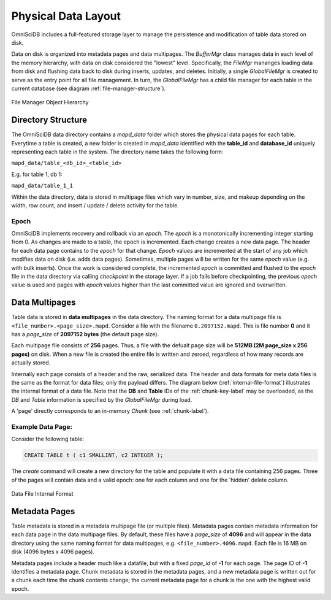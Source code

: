 .. OmniSciDB Data Model

==================================
Physical Data Layout
==================================
OmniSciDB includes a full-featured storage layer to manage the persistence and modification of table data stored on disk.

Data on disk is organized into metadata pages and data multipages. The `BufferMgr` class manages data in each level of the memory hierarchy, with data on disk considered the "lowest" level. Specifically, the `FileMgr` mananges loading data from disk and flushing data back to disk during inserts, updates, and deletes. Initially, a single `GlobalFileMgr` is created to serve as the entry point for all file management. In turn, the `GlobalFileMgr` has a child file manager for each table in the current database (see diagram :ref:`file-manager-structure`).

.. figure:: /img/DataMgr.png
   :name: file-manager-structure
   :align: center

   File Manager Object Hierarchy

Directory Structure
===================

The OmniSciDB data directory contains a `mapd_data` folder which stores the physical data pages for each table. Everytime a table is created, a new folder is created in `mapd_data` identified with the **table_id** and **database_id** uniquely representing each table in the system. The directory name takes the following form:

``mapd_data/table_<db_id>_<table_id>``

E.g. for table 1, db 1:

``mapd_data/table_1_1``

Within the data directory, data is stored in multipage files which vary in number, size, and makeup depending on the width, row count, and insert / update / delete activity for the table.

Epoch
-----

OmniSciDB implements recovery and rollback via an `epoch`. The `epoch` is a monotonically incrementing integer starting from 0. As changes are made to a table, the epoch is incremented. Each change creates a new data page. The header for each data page contains to the `epoch` for that change. `Epoch` values are incremented at the start of any job which modifies data on disk (i.e. adds data pages). Sometimes, multiple pages will be written for the same `epoch` value (e.g. with bulk inserts). Once the work is considered complete, the incremented `epoch` is committed and flushed to the `epoch` file in the data directory via calling `checkpoint` in the storage layer. If a job fails before checkpointing, the previous `epoch` value is used and pages with `epoch` values higher than the last committed value are ignored and overwritten. 

Data Multipages
================

Table data is stored in **data multipages** in the data directory. The naming format for a data multipage file is ``<file_number>.<page_size>.mapd``. Consider a file with the filename ``0.2097152.mapd``.  This is file number **0** and it has a *page_size* of **2097152 bytes** (the default page size).

Each multipage file consists of **256** pages. Thus, a file with the defualt page size will be **512MB (2M page_size x 256 pages)** on disk. When a new file is created the entire file is written and zeroed, regardless of how many records are actually stored.

Internally each page consists of a header and the raw, serialized data. The header and data formats for meta data files is the same as the format for data files; only the payload differs. The diagram below (:ref:`internal-file-format`) illustrates the internal format of a data file. Note that the **DB** and **Table** IDs of the :ref:`chunk-key-label` may be overloaded, as the `DB` and `Table` information is specified by the `GlobalFileMgr` during load. 

A 'page' directly corresponds to an in-memory `Chunk` (see :ref:`chunk-label`).

Example Data Page:
------------------
Consider the following table:

.. code-block:: sql

    CREATE TABLE t ( c1 SMALLINT, c2 INTEGER );

The `create` command will create a new directory for the table and populate it with a data file containing 256 pages. Three of the pages will contain data and a valid epoch:  one for each column and one for the 'hidden' delete column.

.. figure:: /img/datapage.png
   :name: internal-file-format
   :align: center

   Data File Internal Format

Metadata Pages
===============

Table metadata is stored in a metadata multipage file (or multiple files). Metadata pages contain metadata information for each data page in the data multipage files. By default, these files have a `page_size` of **4096** and will appear in the data directory using the same naming format for data multipages, e.g. ``<file_number>.4096.mapd``. Each file is 16 MB on disk (4096 bytes x 4096 pages).

Metadata pages include a header much like a datafile, but with a fixed *page_id* of **-1** for each page. The page ID of **-1** identifies a metadata page. Chunk metadata is stored in the metadata pages, and a new metadata page is written out for a chunk each time the chunk contents change; the current metadata page for a chunk is the one with the highest valid epoch.

